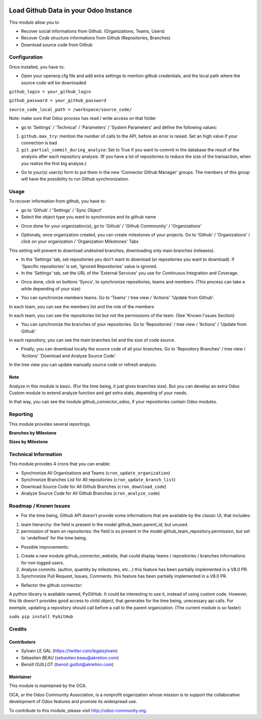 .. image:: https://img.shields.io/badge/licence-AGPL--3-blue.svg
    :alt: License: AGPL-3

======================================
Load Github Data in your Odoo Instance
======================================

This module allow you to

* Recover social informations from Github. (Organizations, Teams, Users)
* Recover Code structure informations from Github (Repositories, Branches)
* Download source code from Github

Configuration
=============

Once installed, you have to:

* Open your openerp.cfg file and add extra settings to mention github
  credentials, and the local path where the source code will be downloaded

``github_login = your_github_login``

``github_password = your_github_password``

``source_code_local_path = /workspace/source_code/``

Note: make sure that Odoo process has read / write access on that folder

* go to 'Settings' / 'Technical' / 'Parameters' / 'System Parameters'
  and define the following values:

1. ``github.max_try``: mention the number of calls to the API, before an error
   is raised. Set an high value if your connection is bad
2. ``git.partial_commit_during_analyze``: Set to True if you want to commit
   in the database the result of the analysis after each repository analysis.
   (If you have a lot of repositories to reduce the size of the transaction,
   when you realize the first big analyse.)

.. image:: /github_connector/static/description/github_settings.png

* Go to your(s) user(s) form to put them in the new 'Connector Github Manager'
  groups. The members of this group will have the possibility to run Github
  synchronization.

Usage
=====

To recover information from github, you have to:

* go to 'Github' / 'Settings' / 'Sync Object'
*  Select the object type you want to synchronize and its github name

.. image:: /github_connector/static/description/sync_organization.png

* Once done for your organization(s), go to 'Github' / 'Github Commnunity' /
  'Organizations'

.. image:: /github_connector/static/description/github_organization_kanban.png

* Optionaly, once organization created, you can create milestones of your
  projects. Go to 'Github' / 'Organizations' / click on your organization /
  'Organization Milestones' Tabs

.. image:: /github_connector/static/description/github_organization_milestones.png

This setting will prevent to download undesired branches, downloading only
main branches (releases).

* In the 'Settings' tab, set repositories you don't want to download
  (or repositories you want to download). If 'Specific repositories' is set,
  'Ignored Repositories' value is ignored.

* In the 'Settings' tab, set the URL of the 'External Services' you use
  for Continuous Integration and Coverage.

.. image:: /github_connector/static/description/github_organization_external_services.png

* Once done, click on buttons 'Syncs', to synchronize repositories, teams and
  members. (This process can take a while depending of your size)

.. image:: /github_connector/static/description/github_organization_sync_buttons.png

* You can synchronize members teams. Go to 'Teams' / tree view / 'Actions'
  'Update from Github'.

.. image:: /github_connector/static/description/github_team_kanban.png

In each team, you can see the members list and the role of the members

.. image:: /github_connector/static/description/github_team_partner_kanban.png

In each team, you can see the repositories list but not the permissions of the
team. (See 'Known I'ssues Section)

.. image:: /github_connector/static/description/github_team_repository_kanban.png

* You can synchronize the branches of your repositories. Go to 'Repositories' /
  tree view / 'Actions' / 'Update from Github'

.. image:: /github_connector/static/description/github_repository_kanban.png

In each repository, you can see the main branches list and the size of code
source.

.. image:: /github_connector/static/description/github_repository_branch_kanban.png

* Finally, you can download locally the source code of all your branches.
  Go to 'Repository Branches' / tree view / 'Actions'
  'Download and Analyse Source Code'.

.. image:: /github_connector/static/description/wizard_download_analyze.png

In the tree view you can update manually source code or refresh analysis.

.. image:: /github_connector/static/description/github_repository_branch_list.png

Note
----
Analyze in this module is basic. (For the time being, it just gives branches
size). But you can develop an extra Odoo Custom module to extend analyze
function and get extra stats, depending of your needs.

In that way, you can see the module github_connector_odoo, if your repositories
contain Odoo modules.

Reporting
=========

This module provides several reportings.

**Branches by Milestone**

.. image:: /github_connector/static/description/reporting_branches_by_milestone.png

**Sizes by Milestone**

.. image:: /github_connector/static/description/reporting_sizes_by_milestone.png

Technical Information
=====================

This module provides 4 crons that you can enable:

* Synchronize All Organizations and Teams (``cron_update_organization``)
* Synchronize Branches List for All repositories (``cron_update_branch_list``)
* Download Source Code for All Github Branches (``cron_download_code``)
* Analyze Source Code for All Github Branches (``cron_analyze_code``)

Roadmap / Known Issues
======================

* For the time being, Github API doesn't provide some informations that are
  available by the classic UI, that includes:

1. team hierarchy: the field is present in the model github_team.parent_id,
   but unused.
2. permission of team on repositories: the field is so present in the model
   github_team_repository.permission, but set to 'undefined' for the time
   being.

* Possible improvements:

1. Create a new module github_connector_website, that could display
   teams / repositories / branches informations for non logged users.

2. Analyse commits. (author, quantity by milestones, etc...)
   this feature has been partially implemented in a V8.0 PR.

3. Synchronize Pull Request, Issues, Comments.
   this feature has been partially implemented in a V8.0 PR.

* Refactor the github connector:

A python librairy is available named, PyGitHub. It could be interesting
to use it, instead of using custom code. However, this lib doesn't provides
good access to child object, that generates for the time being, unecessary
api calls. For exemple, updating a repository should call before a call to
the parent organization. (The current module is so faster)

``sudo pip install PyGitHub``

Credits
=======

Contributors
------------

* Sylvain LE GAL (https://twitter.com/legalsylvain)
* Sébastien BEAU (sebastien.beau@akretion.com)
* Benoît GUILLOT (benoit.guillot@akretion.com)

Maintainer
----------

.. image:: https://odoo-community.org/logo.png
   :alt: Odoo Community Association
   :target: https://odoo-community.org

This module is maintained by the OCA.

OCA, or the Odoo Community Association, is a nonprofit organization whose
mission is to support the collaborative development of Odoo features and
promote its widespread use.

To contribute to this module, please visit http://odoo-community.org.
